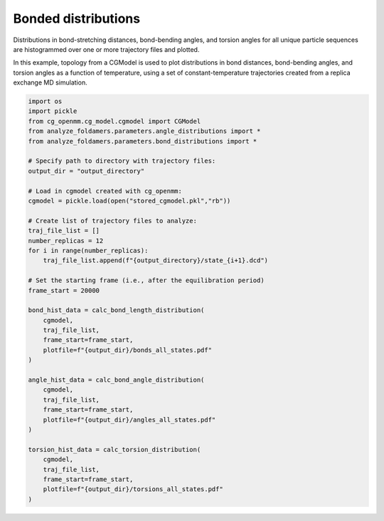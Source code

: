 Bonded distributions
=========================

Distributions in bond-stretching distances, bond-bending angles, and torsion angles
for all unique particle sequences are histogrammed over one or more trajectory
files and plotted.

In this example, topology from a CGModel is used to plot distributions in bond distances,
bond-bending angles, and torsion angles as a function of temperature, using a set
of constant-temperature trajectories created from a replica exchange MD simulation.

.. code-block:: python

    import os
    import pickle
    from cg_openmm.cg_model.cgmodel import CGModel
    from analyze_foldamers.parameters.angle_distributions import *
    from analyze_foldamers.parameters.bond_distributions import *

    # Specify path to directory with trajectory files:
    output_dir = "output_directory"
    
    # Load in cgmodel created with cg_openmm:
    cgmodel = pickle.load(open("stored_cgmodel.pkl","rb"))
    
    # Create list of trajectory files to analyze:
    traj_file_list = []
    number_replicas = 12
    for i in range(number_replicas):
        traj_file_list.append(f"{output_directory}/state_{i+1}.dcd")
    
    # Set the starting frame (i.e., after the equilibration period)
    frame_start = 20000
    
    bond_hist_data = calc_bond_length_distribution(
        cgmodel,
        traj_file_list, 
        frame_start=frame_start,
        plotfile=f"{output_dir}/bonds_all_states.pdf"
    )
        
    angle_hist_data = calc_bond_angle_distribution(
        cgmodel,
        traj_file_list,
        frame_start=frame_start,
        plotfile=f"{output_dir}/angles_all_states.pdf"
    )
        
    torsion_hist_data = calc_torsion_distribution(
        cgmodel,
        traj_file_list,
        frame_start=frame_start,
        plotfile=f"{output_dir}/torsions_all_states.pdf"
    )
